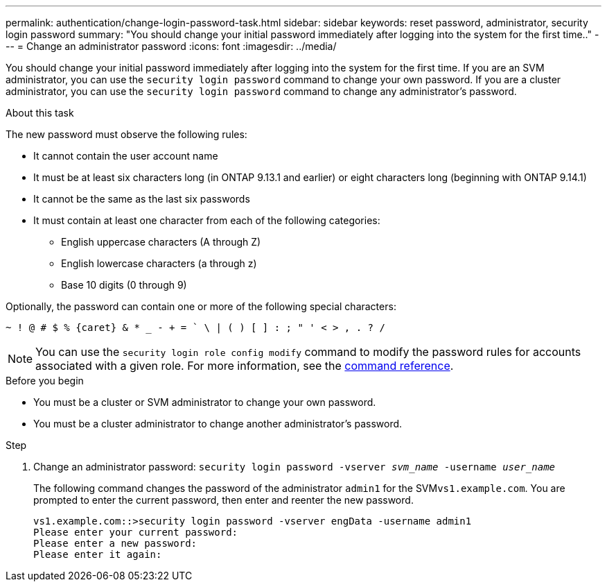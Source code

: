 ---
permalink: authentication/change-login-password-task.html
sidebar: sidebar
keywords: reset password, administrator, security login password
summary: "You should change your initial password immediately after logging into the system for the first time.."
---
= Change an administrator password
:icons: font
:imagesdir: ../media/

[.lead]
You should change your initial password immediately after logging into the system for the first time. If you are an SVM administrator, you can use the `security login password` command to change your own password. If you are a cluster administrator, you can use the `security login password` command to change any administrator's password.

.About this task

The new password must observe the following rules:

* It cannot contain the user account name
* It must be at least six characters long (in ONTAP 9.13.1 and earlier) or eight characters long (beginning with ONTAP 9.14.1)
* It cannot be the same as the last six passwords
* It must contain at least one character from each of the following categories:
 ** English uppercase characters (A through Z)
 ** English lowercase characters (a through z)
 ** Base 10 digits (0 through 9)

Optionally, the password can contain one or more of the following special characters:
----
~ ! @ # $ % {caret} & * _ - + = ` \ | ( ) [ ] : ; " ' < > , . ? /
----

[NOTE]
You can use the `security login role config modify` command to modify the password rules for accounts associated with a given role. For more information, see the link:https://docs.netapp.com/us-en/ontap-cli-9131/security-login-role-config-modify.html[command reference^].

.Before you begin

* You must be a cluster or SVM administrator to change your own password.
* You must be a cluster administrator to change another administrator's password.

.Step

. Change an administrator password: `security login password -vserver _svm_name_ -username _user_name_`
+
The following command changes the password of the administrator `admin1` for the SVM``vs1.example.com``. You are prompted to enter the current password, then enter and reenter the new password.
+
----
vs1.example.com::>security login password -vserver engData -username admin1
Please enter your current password:
Please enter a new password:
Please enter it again:
----
